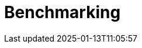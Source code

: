 
:imagesprefix:
ifdef::env-github,env-browser,env-vscode[:imagesprefix: ../images/]
= Benchmarking
:page-layout: toolboxes
:page-tags: catalog, catalog-index
:docdatetime: 2025-01-13T11:05:57